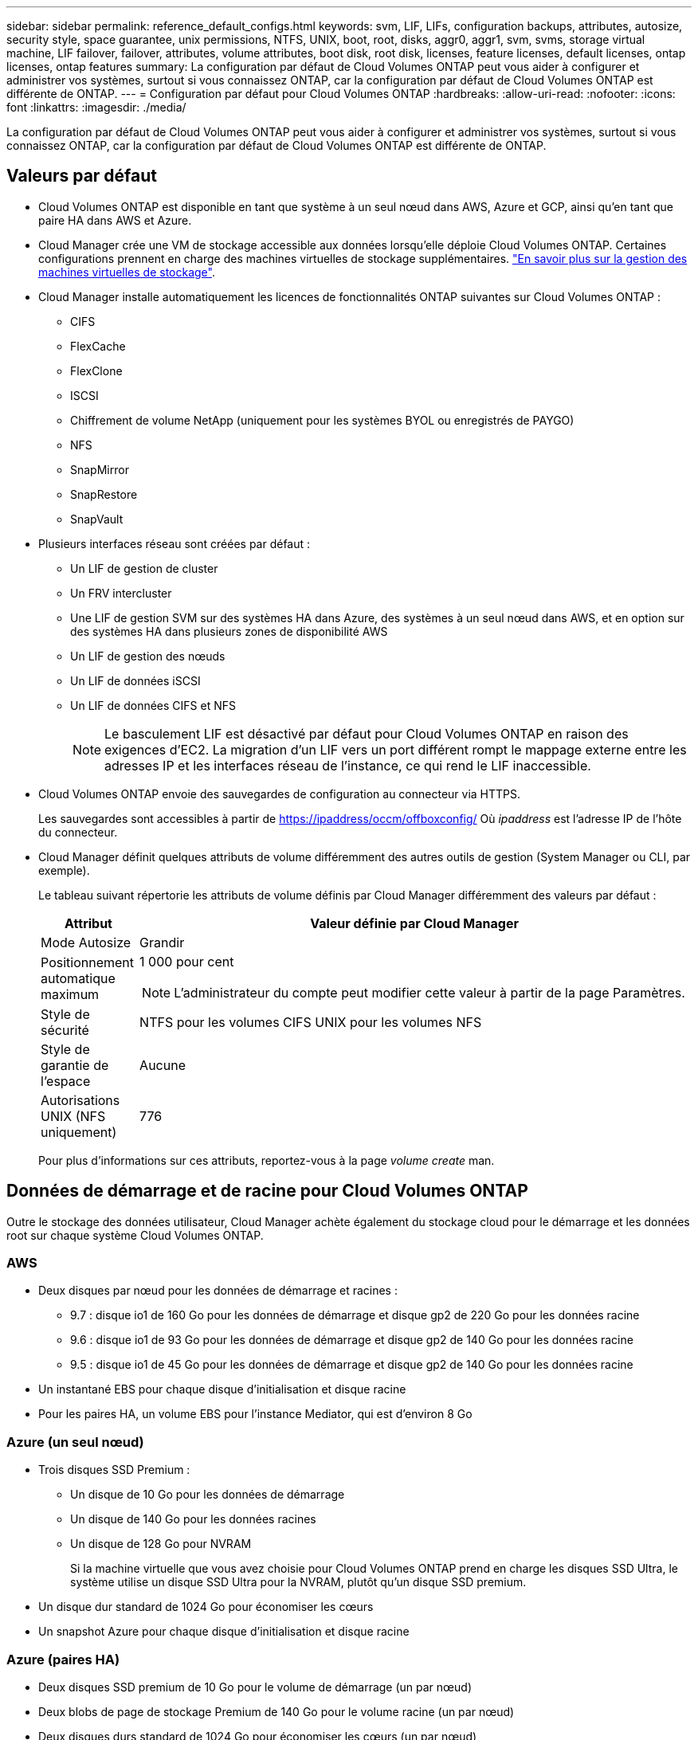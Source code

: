 ---
sidebar: sidebar 
permalink: reference_default_configs.html 
keywords: svm, LIF, LIFs, configuration backups, attributes, autosize, security style, space guarantee, unix permissions, NTFS, UNIX, boot, root, disks, aggr0, aggr1, svm, svms, storage virtual machine, LIF failover, failover, attributes, volume attributes, boot disk, root disk, licenses, feature licenses, default licenses, ontap licenses, ontap features 
summary: La configuration par défaut de Cloud Volumes ONTAP peut vous aider à configurer et administrer vos systèmes, surtout si vous connaissez ONTAP, car la configuration par défaut de Cloud Volumes ONTAP est différente de ONTAP. 
---
= Configuration par défaut pour Cloud Volumes ONTAP
:hardbreaks:
:allow-uri-read: 
:nofooter: 
:icons: font
:linkattrs: 
:imagesdir: ./media/


[role="lead"]
La configuration par défaut de Cloud Volumes ONTAP peut vous aider à configurer et administrer vos systèmes, surtout si vous connaissez ONTAP, car la configuration par défaut de Cloud Volumes ONTAP est différente de ONTAP.



== Valeurs par défaut

* Cloud Volumes ONTAP est disponible en tant que système à un seul nœud dans AWS, Azure et GCP, ainsi qu'en tant que paire HA dans AWS et Azure.
* Cloud Manager crée une VM de stockage accessible aux données lorsqu'elle déploie Cloud Volumes ONTAP. Certaines configurations prennent en charge des machines virtuelles de stockage supplémentaires. link:task_managing_svms.html["En savoir plus sur la gestion des machines virtuelles de stockage"].
* Cloud Manager installe automatiquement les licences de fonctionnalités ONTAP suivantes sur Cloud Volumes ONTAP :
+
** CIFS
** FlexCache
** FlexClone
** ISCSI
** Chiffrement de volume NetApp (uniquement pour les systèmes BYOL ou enregistrés de PAYGO)
** NFS
** SnapMirror
** SnapRestore
** SnapVault


* Plusieurs interfaces réseau sont créées par défaut :
+
** Un LIF de gestion de cluster
** Un FRV intercluster
** Une LIF de gestion SVM sur des systèmes HA dans Azure, des systèmes à un seul nœud dans AWS, et en option sur des systèmes HA dans plusieurs zones de disponibilité AWS
** Un LIF de gestion des nœuds
** Un LIF de données iSCSI
** Un LIF de données CIFS et NFS
+

NOTE: Le basculement LIF est désactivé par défaut pour Cloud Volumes ONTAP en raison des exigences d'EC2. La migration d'un LIF vers un port différent rompt le mappage externe entre les adresses IP et les interfaces réseau de l'instance, ce qui rend le LIF inaccessible.



* Cloud Volumes ONTAP envoie des sauvegardes de configuration au connecteur via HTTPS.
+
Les sauvegardes sont accessibles à partir de https://ipaddress/occm/offboxconfig/[] Où _ipaddress_ est l'adresse IP de l'hôte du connecteur.

* Cloud Manager définit quelques attributs de volume différemment des autres outils de gestion (System Manager ou CLI, par exemple).
+
Le tableau suivant répertorie les attributs de volume définis par Cloud Manager différemment des valeurs par défaut :

+
[cols="15,85"]
|===
| Attribut | Valeur définie par Cloud Manager 


| Mode Autosize | Grandir 


| Positionnement automatique maximum  a| 
1 000 pour cent


NOTE: L'administrateur du compte peut modifier cette valeur à partir de la page Paramètres.



| Style de sécurité | NTFS pour les volumes CIFS UNIX pour les volumes NFS 


| Style de garantie de l'espace | Aucune 


| Autorisations UNIX (NFS uniquement) | 776 
|===
+
Pour plus d'informations sur ces attributs, reportez-vous à la page _volume create_ man.





== Données de démarrage et de racine pour Cloud Volumes ONTAP

Outre le stockage des données utilisateur, Cloud Manager achète également du stockage cloud pour le démarrage et les données root sur chaque système Cloud Volumes ONTAP.



=== AWS

* Deux disques par nœud pour les données de démarrage et racines :
+
** 9.7 : disque io1 de 160 Go pour les données de démarrage et disque gp2 de 220 Go pour les données racine
** 9.6 : disque io1 de 93 Go pour les données de démarrage et disque gp2 de 140 Go pour les données racine
** 9.5 : disque io1 de 45 Go pour les données de démarrage et disque gp2 de 140 Go pour les données racine


* Un instantané EBS pour chaque disque d'initialisation et disque racine
* Pour les paires HA, un volume EBS pour l'instance Mediator, qui est d'environ 8 Go




=== Azure (un seul nœud)

* Trois disques SSD Premium :
+
** Un disque de 10 Go pour les données de démarrage
** Un disque de 140 Go pour les données racines
** Un disque de 128 Go pour NVRAM
+
Si la machine virtuelle que vous avez choisie pour Cloud Volumes ONTAP prend en charge les disques SSD Ultra, le système utilise un disque SSD Ultra pour la NVRAM, plutôt qu'un disque SSD premium.



* Un disque dur standard de 1024 Go pour économiser les cœurs
* Un snapshot Azure pour chaque disque d'initialisation et disque racine




=== Azure (paires HA)

* Deux disques SSD premium de 10 Go pour le volume de démarrage (un par nœud)
* Deux blobs de page de stockage Premium de 140 Go pour le volume racine (un par nœud)
* Deux disques durs standard de 1024 Go pour économiser les cœurs (un par nœud)
* Deux disques SSD premium de 128 Go pour la NVRAM (un par nœud)
* Un snapshot Azure pour chaque disque d'initialisation et disque racine




=== GCP

* Un disque persistant standard de 10 Go pour les données de démarrage
* Un disque persistant standard de 64 Go pour les données racines
* Un disque persistant standard de 500 Go pour la NVRAM
* Un disque persistant standard de 216 Go pour la sauvegarde des cœurs
* Un snapshot GCP chacun pour le disque de démarrage et le disque racine




=== Où résident les disques

Cloud Manager dispose du stockage comme suit :

* Les données de démarrage résident sur un disque relié à l'instance ou à la machine virtuelle.
+
Ce disque, qui contient l'image d'amorçage, n'est pas disponible pour Cloud Volumes ONTAP.

* Les données root, qui contiennent la configuration du système et les journaux, résident dans aggr0.
* Le volume racine de la machine virtuelle de stockage (SVM) réside dans aggr1.
* Les volumes de données résident également dans aggr1.




=== Le cryptage

Les disques de démarrage et racine sont toujours cryptés dans Azure et Google Cloud Platform car le chiffrement est activé par défaut dans ces fournisseurs de Cloud.

Lorsque vous activez le chiffrement des données dans AWS à l'aide du service de gestion des clés (KMS), les disques racine et de démarrage pour Cloud Volumes ONTAP sont également chiffrés. Cela comprend le disque de démarrage de l'instance médiateur dans une paire HA. Les disques sont chiffrés à l'aide du CMK que vous sélectionnez lors de la création de l'environnement de travail.
